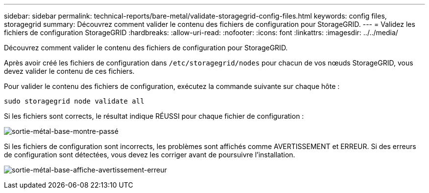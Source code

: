 ---
sidebar: sidebar 
permalink: technical-reports/bare-metal/validate-storagegrid-config-files.html 
keywords: config files, storagegrid 
summary: Découvrez comment valider le contenu des fichiers de configuration pour StorageGRID. 
---
= Validez les fichiers de configuration StorageGRID
:hardbreaks:
:allow-uri-read: 
:nofooter: 
:icons: font
:linkattrs: 
:imagesdir: ../../media/


[role="lead"]
Découvrez comment valider le contenu des fichiers de configuration pour StorageGRID.

Après avoir créé les fichiers de configuration dans `/etc/storagegrid/nodes` pour chacun de vos nœuds StorageGRID, vous devez valider le contenu de ces fichiers.

Pour valider le contenu des fichiers de configuration, exécutez la commande suivante sur chaque hôte :

[listing]
----
sudo storagegrid node validate all
----
Si les fichiers sont corrects, le résultat indique RÉUSSI pour chaque fichier de configuration :

image:bare-metal-output-shows-passed.png["sortie-métal-base-montre-passé"]

Si les fichiers de configuration sont incorrects, les problèmes sont affichés comme AVERTISSEMENT et ERREUR. Si des erreurs de configuration sont détectées, vous devez les corriger avant de poursuivre l'installation.

image:bare-metal-output-shows-warning-error.png["sortie-métal-base-affiche-avertissement-erreur"]
